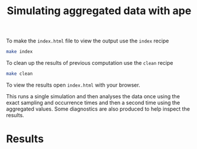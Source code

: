 #+title: Simulating aggregated data with ape

To make the =index.html= file to view the output use the =index= recipe

#+begin_src sh
make index
#+end_src

To clean up the results of previous computation use the =clean= recipe

#+begin_src sh
make clean
#+end_src

To view the results open =index.html= with your browser.

This runs a single simulation and then analyses the data once using the exact
sampling and occurrence times and then a second time using the aggregated
values. Some diagnostics are also produced to help inspect the results.

* Results

#+attr_org: :width 500
[[./out/ape-sim-figures-combined.png]]

#+attr_org: :width 500
[[./out/marginal-distributions-combined.png]]
